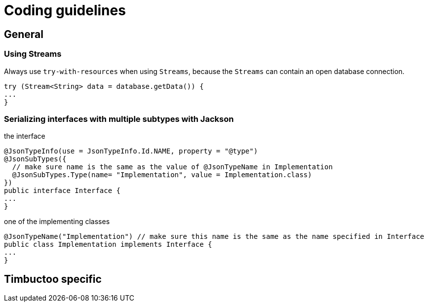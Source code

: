 = Coding guidelines

== General

=== Using Streams
Always use `try-with-resources` when using `Streams`, because the `Streams` can contain an open database connection.
[source, java]
----
try (Stream<String> data = database.getData()) {
...
}
----

=== Serializing interfaces with multiple subtypes with Jackson
.the interface
[source, java]
----
@JsonTypeInfo(use = JsonTypeInfo.Id.NAME, property = "@type")
@JsonSubTypes({
  // make sure name is the same as the value of @JsonTypeName in Implementation
  @JsonSubTypes.Type(name= "Implementation", value = Implementation.class)
})
public interface Interface {
...
}
----

.one of the implementing classes
[source, java]
----
@JsonTypeName("Implementation") // make sure this name is the same as the name specified in Interface
public class Implementation implements Interface {
...
}
----


== Timbuctoo specific
